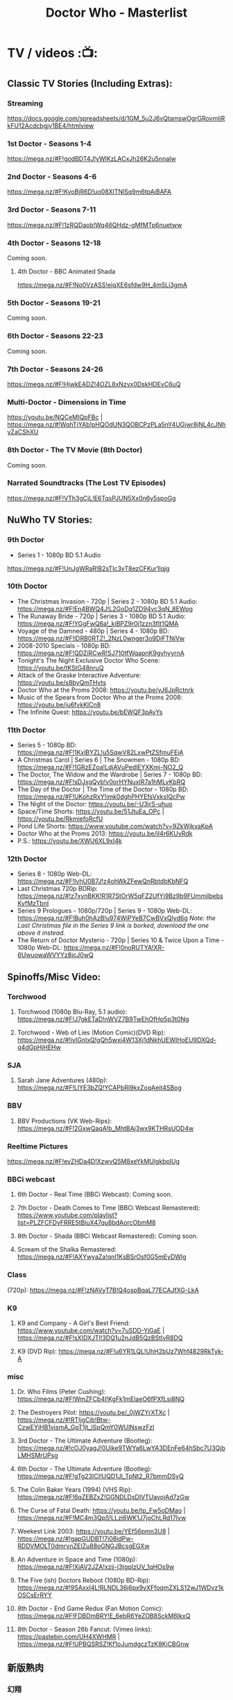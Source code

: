 #+TITLE: Doctor Who - Masterlist

* TV / videos :📺:
** Classic TV Stories (Including Extras):
*** Streaming

https://docs.google.com/spreadsheets/d/1GM_5u2J6vQtamswOgrGRovmIiRkFU12Acdcbgjy1BE4/htmlview

*** 1st Doctor - Seasons 1-4

https://mega.nz/#F!godBDT4J!yWlKzLACxJh26K2u5nnaIw

*** 2nd Doctor - Seasons 4-6

https://mega.nz/#F!KyoBjR6D!uo08XITNlSq9m6tpAiBAFA

*** 3rd Doctor - Seasons 7-11

https://mega.nz/#F!1zRQDaob!Wq46QHdz-gMfMTp6nuetww

*** 4th Doctor - Seasons 12-18

Coming soon.

**** 4th Doctor - BBC Animated Shada

https://mega.nz/#F!No0VzASS!ejqXE6sfdw9H_4m5Li3gmA

*** 5th Doctor - Seasons 19-21

Coming soon.

*** 6th Doctor - Seasons 22-23

Coming soon.

*** 7th Doctor - Seasons 24-26

https://mega.nz/#F!HjwkEADZ!4OZL8xNzvx0DskHDEvC6uQ

*** Multi-Doctor - Dimensions in Time

https://youtu.be/NQCeMIQpFBc | https://mega.nz/#!WqhTjYAb!pHQOdUN3QOBCPzPLa5nY4UGjwr8jNL4cJNhyZaCShXU

*** 8th Doctor - The TV Movie (8th Doctor)

Coming soon.

*** Narrated Soundtracks (The Lost TV Episodes)

https://mega.nz/#F!VTh3gCjL!E6TqsPJUN5Xx0n6y5spoGg

** NuWho TV Stories:
*** 9th Doctor

- Series 1 - 1080p BD 5.1 Audio
https://mega.nz/#F!UnJgWRaR!B2sTIc3yT8ezCFKur1lqjg

*** 10th Doctor

- The Christmas Invasion - 720p | Series 2 - 1080p BD 5.1 Audio: https://mega.nz/#F!En4BWQ4J!L2GoDq1ZD94vc3qN_8EWpg
- The Runaway Bride - 720p | Series 3 - 1080p BD 5.1 Audio: https://mega.nz/#F!YGgFwQ6a!_kiBPZ9r0j1zzn3fIt1QMA
- Voyage of the Damned - 480p | Series 4 - 1080p BD: https://mega.nz/#F!lDRB0RTZ!_2NzL0wnger3o9DjFTNiVw
- 2008-2010 Specials - 1080p BD: https://mega.nz/#F!QDZiRCwR!SJ710tfWqapnK9gyhyyrnA
- Tonight's The Night Exclusive Doctor Who Scene: https://youtu.be/tKStG48nruQ 
- Attack of the Graske Interactive Adventure: https://youtu.be/s8byQmTHvts
- Doctor Who at the Proms 2008: https://youtu.be/yJ6JpRctnrk
- Music of the Spears from Doctor Who at the Proms 2008: https://youtu.be/ju6fvkKlCn8
- The Infinite Quest: https://youtu.be/bEWQF3pAyYs

*** 11th Doctor

- Series 5 - 1080p BD: https://mega.nz/#F!1KxlBYZL!u5SqwV82LxwPtZSfmuFEjA
- A Christmas Carol | Series 6 | The Snowmen - 1080p BD: https://mega.nz/#F!1GRzEZoa!LdjAVuPedlEYXKmj-NO2_Q
- The Doctor, The Widow and the Wardrobe | Series 7 - 1080p BD: https://mega.nz/#F!sDJxgQyb!v0orHYNuxIR7a1hMLvKbRQ
- The Day of the Doctor | The Time of the Doctor - 1080p BD: https://mega.nz/#F!UKohzRxY!imk0dghPHYEfsVxksIQcPw
- The Night of the Doctor: https://youtu.be/-U3jrS-uhuo
- Space/Time Shorts: https://youtu.be/51JtuEa_OPc | https://youtu.be/RkmiefoRcfU
- Pond Life Shorts: https://www.youtube.com/watch?v=9ZkWjkvaKpA
- Doctor Who at the Proms 2013: https://youtu.be/jI4r6KUvRdk
- P.S.: https://youtu.be/XWU6XL9xI4k

*** 12th Doctor

- Series 8 - 1080p Web-DL: https://mega.nz/#F!IvhU0B7J!z4ohWkZFewQnRbtdbKbNFQ
- Last Christmas 720p BDRip: https://mega.nz/#!z7xynBKK!R1R7StOrW5qFZ2UfYj9Bz9b9FUmmjlbebsKvfMzTbnI
- Series 9 Prologues - 1080p/720p | Series 9 - 1080p Web-DL: https://mega.nz/#F!Buh0hAzB!u974WjPYeB7CwBVxQlyd6g 
  /Note: the Last Christmas file in the Series 9 link is borked, download the one above it instead./
- The Return of Doctor Mysterio - 720p | Series 10 & Twice Upon a Time - 1080p Web-DL: https://mega.nz/#F!0noRUTYA!XR-6UwuowaWVYYz8jcJ0wQ 

** Spinoffs/Misc Video:
*** Torchwood
**** Torchwood (1080p Blu-Ray, 5.1 audio): https://mega.nz/#F!J7gkETaD!nWVZ7B9TwEhOfHp5p3t0Ng
**** Torchwood - Web of Lies (Motion Comic)(DVD Rip): https://mega.nz/#!ivIGnIxQ!gQh5wxi4W13Xj1dNkhUEWIHoEU9DXQd-q4dGpHjHEHw
*** SJA
**** Sarah Jane Adventures (480p): https://mega.nz/#F!LlYE3bZQ!YCAPbRl9kxZoqAeit4SBog
*** BBV
**** BBV Productions (VK Web-Rips): https://mega.nz/#F!2GxwQaqA!b_MhtBAj3wx9KTHRsUOD4w
*** Reeltime Pictures

https://mega.nz/#F!evZHDa4D!XzwvQ5M8xeYkMUlgkbplUg

*** BBCi webcast
**** 6th Doctor - Real Time (BBCi Webcast): Coming soon.
**** 7th Doctor - Death Comes to Time (BBCi Webcast Remastered): https://www.youtube.com/playlist?list=PLZFCFDyFRRE5tBiuX47qu8bdAorcObmM8
**** 8th Doctor - Shada (BBCi Webcast Remastered): Coming soon.
**** Scream of the Shalka Remastered: https://mega.nz/#F!AXYwyaZa!qnI1KsBSrOsf0G5mEyDWlg
*** Class

(720p): https://mega.nz/#F!zNAVyT7B!Q4ospBqaL77ECAJfXG-LkA

*** K9
**** K9 and Company - A Girl's Best Friend: https://www.youtube.com/watch?v=7uSDD-YiGaE | https://mega.nz/#F!sXIDXJTI!3DQ1u2nJdB5QzBStIvR8DQ
**** K9 (DVD Rip): https://mega.nz/#F!u6YR1LQL!UhH2bUz7Whf4829RkTyk-A
*** misc
**** Dr. Who Films (Peter Cushing): https://mega.nz/#F!WmZFCb4I!KgFk1mElaeO6fPXfLsi8NQ
**** The Destroyers Pilot: https://youtu.be/_0jWZYrXTXc | https://mega.nz/#!RTIjgCjb!Btw-CzwEYjHB1vismA_GpT1jt_lSpQmY0WUlNswzFzI
**** 3rd Doctor - The Ultimate Adventure (Bootleg): https://mega.nz/#!cOJ0yagJ!0Uike9TWYa6LwYA3DEnFe64hSbc7U3QjbLMHSMrUPsg
**** 6th Doctor - The Ultimate Adventure (Bootleg): https://mega.nz/#F!gTg23ICI!UQD1Jl_TpNt2_R7bmmDSyQ
**** The Colin Baker Years (1994) (VHS Rip): https://mega.nz/#F!6qZEBZxZ!GGNDLDsDIVTUavojAd7zGw
**** The Curse of Fatal Death: https://youtu.be/tp_Fw5oDMao | https://mega.nz/#F!MC4m3QpS!LLzi6WK1J7joChLRd17Ivw
**** Weekest Link 2003: https://youtu.be/YEf56pmn3U8 | https://mega.nz/#!gapGUDBT!7i08idPw-RDDVMOLT0dmrvnZEIZu88oGNGJBcsgEGXw
**** An Adventure in Space and Time (1080p): https://mega.nz/#F!XiAV2JZA!xzjj-j3tgplzUV_1qHOs9w
**** The Five (ish) Doctors Reboot (1080p BD-Rip): https://mega.nz/#!9SAxxI4L!RLNDL36j6px9vXFfoqmZXLS12wJ1WDvz1kOSCsErRYY
**** 8th Doctor - End Game Redux (Fan Motion Comic): https://mega.nz/#F!FDBDmBRY!E_6ebR6YeZOB8SckM6IkxQ
**** 8th Doctor - Season 26b Fancut: (Vimeo links): https://pastebin.com/UH4XWHMR | https://mega.nz/#F!UPBQSRSZ!Kf1oJumdgczTzK8KjCBGnw
** 新版熟肉
*** 幻翔

幻翔在第八季之前一直是单语字幕，并且不提供独立字幕文件。第八季开始是双语字幕了

**** DONE S1 480p
**** TODO S2 无??
**** 2DONE S3 （低清）

- 低清 rmvb, 200M https://xiaomapan.com/#/main/detail/a6c0eb2cfedf265dfb5de327c581e7d4
- [X] 低清rmvb magnet:?xt=urn:btih:A1E6BBE2DA4AC17F1BCE8CCC1C0CB43AB90C09C4 

**** 2DONE S4 （低清）

- 低清 rmvb, 200M, http://www.waijutt.com/detail/273/ 
- 低清 rmvb, 200M  磁力： magnet:?xt=urn:btih:D7B1E79C94918AC1AB97149B2B2B7F4485FDACC3 

**** 2DONE S5（低清）

- 低清 rmvb (~220M)  https://xiaomapan.com/#/main/detail/7c5163a82dcfdf3fddd7f9a67e27e682
- 低清 rmvb ed2k  http://m.ttkmj.tv/archives/1837.html

**** DONE S6

- 720p 百度网盘 https://xiaomapan.com/detail/2706a6fa1314af9c2aab1a04d8cee09d (S6, S8, S9)

**** TODO S7

网上有说字幻翔幕组当时面临解散，只做了前两集

**** DONE S8

720p 百度网盘 https://xiaomapan.com/#/main/detail/2706a6fa1314af9c2aab1a04d8cee09d (S6, S8, S9)

**** DONE S9

- 720p 百度网盘 https://xiaomapan.com/detail/2706a6fa1314af9c2aab1a04d8cee09d (S6, S8, S9)
- 720p https://xiaomapan.com/#/main/detail/878291049fa4bcafff453e5da9d29dff

**** DONE S10

- 720p 百度云 http://www.waijutt.com/detail/3612/ （『百度云』部分）
- https://xiaomapan.com/#/main/detail/42cd99f55d048bdf865257d8d867ba99 （失效）

**** TODO S11

只做了第一集？

**** DONE S12
**** 2DONE S13
*** 人人影视

人人影视的版本各季在 https://www.txmeiju.com/ 基本都可以搜索到 （大部分是720p, 少数是576p 和400p）

- https://www.uump4.net/search-_E7_A5_9E_E7_A7_98_E5_8D_9A_E5_A3_AB-1.htm
- https://www.txmeiju.com/homepage/tvlist
- http://www.waijutt.com/vodsearch/-------------/?wd=%E7%A5%9E%E7%A7%98%E5%8D%9A%E5%A3%AB&submit
- http://m.ttkmj.tv/?s=%E7%A5%9E%E7%A7%98%E5%8D%9A%E5%A3%AB

**** TODO S1
**** DONE S2

- 720p，ed2k  http://www.waijutt.com/detail/275/
- ? http://m.ttkmj.org/a/1831 

**** DONE S3

- 720p, ed2k/magnet  http://m.ttkmj.tv/archives/1833.html
 http://m.ttkmj.org/a/1833

**** DONE S4

720p, BT https://www.uump4.net/thread-58520.htm 

**** DONE S5

- 720p, ed2k  https://www.999meiju.tv/vod/shenmiboshidiwuji/
- 720p, ed2k,    http://www.waijutt.com/detail/272/ 
- 720p, BT,   https://www.uump4.net/thread-60192.htm

**** DONE S6

- 720p, BT, https://www.uump4.net/thread-278729.htm 

**** DONE S7

720p，BT，https://www.uump4.net/thread-282443.htm 

**** DONE S8

576p  http://www.waijutt.com/detail/1756/

**** DONE S9

- [ ] 720p 
- 576p  ed2k http://www.waijutt.com/detail/4473/ 
- ed2k/magnet http://m.ttkmj.tv/archives/3908.html 

**** DONE S10

- 720p, ed2k http://m.ttkmj.tv/archives/4774.html
- ? http://www.waijutt.com/detail/3612/ （『中字720p』部分）

**** DONE S11

720p, ed2k https://www.txmeiju.com/tv/detail/185747

**** S12
*** 其他字幕组
**** S1

- 风软 rmvb 
- zumuzu（人人？）576p 双语字http://m.ttkmj.tv/archives/1829.html   http://www.waijutt.com/detail/237/ 

**** S2

- 风软 rmvb http://www.waijutt.com/detail/275/ (『中字标清』部分）

**** S7

BTM 720p

**** S9

字幕组（zimuzu, 400M)  http://www.waijutt.com/detail/4473/ （『百度云』部分）

* audios :🎧:
** Big Finish:

- Big Finish Listening Guide: https://pastebin.com/KUvM0Wqb

*** download
**** +Mediafire Mirror+

https://www.mediafire.com/folder/73n63846vhew5/Audios#myfiles

**** *audiobookbay*

http://audiobookbay.fi/audio-books/big-finish-productions-doctor-who-related-complete-1998-2021-big-finish/

+BEGIN_EXAMPLE
magnet: magnet:?xt=urn:btih:dec12348c4172aa406252de852db4981269554fb&dn=Big%20Finish%20Productions%20-%20Doctor%20Who%20%26%20Related%20(Updated%20%26%20Complete%20Collection%202%20-%201998%20-%202021)%20-%20Big%20Finish&tr=udp%3A%2F%2Ftracker.coppersurfer.tk%3A6969&tr=udp%3A%2F%2Ftracker.leechers-paradise.org%3A6969&tr=udp%3A%2F%2Ftracker.torrent.eu.org%3A451%2Fannounce&tr=udp%3A%2F%2Ftracker.open-internet.nl%3A6969%2Fannounce&tr=udp%3A%2F%2Ftracker.opentrackr.org%3A69691337%2Fannounce&tr=udp%3A%2F%2Ftracker.vanitycore.co%3A6969%2Fannounce&tr=http%3A%2F%2Ftracker.baravik.org%3A6970%2Fannounce&tr=http%3A%2F%2Fretracker.telecom.by%3A80%2Fannounce&tr=http%3A%2F%2Ftracker.vanitycore.co%3A6969%2Fannounce
+END_EXAMPLE

*** classic doctors
**** Main Range/The Monthly Adventures

 - https://mega.nz/#F!4KRFSAqR!7MzSm64OX_JpoFMONeLLiA
 - alt: https://mega.nz/#F!UosSEARb!rEVR42OvTkgyax3c1J9iDQ 

***** 01-50

- 01-10 :: https://disk.yandex.ru/d/sDK3EiTxTaSIrQ
- 11-20 :: https://disk.yandex.ru/d/cbh5ZnZs2E0C9Q
- 21-30 :: https://disk.yandex.ru/d/AxDLO0Wh18RtWQ
- 31-35 :: https://disk.yandex.ru/d/t_SNPiogHf3C6g
- 36-40 :: https://disk.yandex.ru/d/KcfnNe-hOhvEDA
- 41-45 :: https://disk.yandex.ru/d/1KsJmsvtYEgA5w
- 46-50 :: https://disk.yandex.ru/d/uE3F2y9vFKhfVg

***** 51-100

- 51-55 :: https://disk.yandex.ru/d/eDNlQJsHmyeVdg
- 56-60 :: https://disk.yandex.ru/d/XaFDeU1lOfe8ww
- 61-65 :: https://disk.yandex.ru/d/C1UmZByL6dTtng
- 66-70 :: https://disk.yandex.ru/d/6_ER2xBkZEDRHw
- 71-75 :: https://disk.yandex.ru/d/s_zNqvqB48ZKHw
- 76-80 :: https://disk.yandex.ru/d/JlwqRAEI9hvI-A
- 81-85 :: https://disk.yandex.ru/d/Q2FKm8Z-Y5-Nrw
- 86-90 :: https://disk.yandex.ru/d/O3-6h6Tpi-Lyiw
- 91-95 :: https://disk.yandex.ru/d/_gG8rfGjdIYPog
- 96-100 :: https://disk.yandex.ru/d/89tw0ROTL2BRyQ

***** 101-150


since May 27

**** 1DA

The Firstst Doctor Adventures: https://mega.nz/#F!BuZjxSjA!YePujjODEMc0_kzATIBi0w

S1-5: https://disk.yandex.ru/d/dtANLQVnlzDb1g

**** The Early Adventures (1D & 2D)

 https://mega.nz/#F!l2o3kRIS!ZU7f1_DTMUXQe3rA8D6ySg

Ранние приключения

- S1: https://disk.yandex.ru/d/PtZOYB6CwUEmog
- S2: https://disk.yandex.ru/d/Ix6BUxcR5BRf-w
- S3: https://disk.yandex.ru/d/jlyLcVWdD5jdoQ
- S4: https://disk.yandex.ru/d/j4WoVfR7YqaX1Q
- S5: https://disk.yandex.ru/d/eTcFdZEk-Da6Pg

**** 2DA


- S1 https://disk.yandex.ru/d/tpRB28rq2ml2Mw
- S2 https://disk.yandex.ru/d/9r_kinmNCPN05g

**** 3DA

- S1-4 https://mega.nz/#F!V3p3RYqT!boaPloeVKVhfqoeChGVr0g
- S7 https://mega.nz/folder/2zoSwI4I#Az8hwOB8yd9yQ4_Nw8bxgA
- S8 https://mega.nz/folder/w04QzSRK#ZhoZC_lMtQQHw1MrdoDC6w
- Annihilators https://mega.nz/file/yvZDQKbS#dc0c_tZGAhdoJPlYEH0sAIQW2YeadZzm23fdOye1s0A
- Kaleidoscope https://mega.nz/file/Bw4BWIjI#vMJTI6DoqAEKtQGZe28vkgb32b8Rze1Ia0WQpJ2c8HI


Приключений Третьего Доктора

- S1 https://disk.yandex.ru/d/ksm2MvGmFbmTrQ
- S2 https://disk.yandex.ru/d/4yqoJK7NcA0A4w
- S3 https://disk.yandex.ru/d/uJuypWDRLMtoKA
- S4 https://disk.yandex.ru/d/T9CfJuyLnWRcYw
- S5 https://disk.yandex.ru/d/fllrQQpSNOdpXA
- S7 https://disk.yandex.ru/d/YtTO2u_9KBiOsQ
- Annihilators https://disk.yandex.ru/d/91AndeiqfR32Eg
- Kaleidoscope https://disk.yandex.ru/d/NQvph2SBSQCPnw

**** 4DA + PHP

The 4th Doctor Adventures/Phillip Hinchcliffe Presents: https://mega.nz/#F!1iZmWQqS!ZWco1uOgc-wkP3XuuZUGKA (S1-S7)

- S7 https://mega.nz/folder/YyZhQSqD#-McnEC_Eg-ujUo02rnF5dA
- S8?
- S9 special https://mega.nz/file/JtsRSR5Y#yc_uCWHkbnIH_d3FpdrwXeE-yd3dmaKHjX5otjnT-Y0
- 

Приключений Четвёртого Доктора

- S1 https://disk.yandex.ru/d/8eJ64WOKGJSuFg
- S2 https://disk.yandex.ru/d/7r3c6jgLsg08uA
- S3 https://disk.yandex.ru/d/1BuFbGY6RS9IRg
- S4 https://disk.yandex.ru/d/00QI9sdYIx8hIA
- S5 https://disk.yandex.ru/d/mdOBou_FbbpE4Q
- S6 
- S7 https://disk.yandex.ru/d/om7lgP463RmTYz + https://disk.yandex.ru/d/VXD2a5f-3WLH5d
- S8 https://disk.yandex.ru/d/XVOi82RsXQmu6Q + ?
- S9 https://disk.yandex.ru/d/FZFs08RHQosHZw + https://disk.yandex.ru/d/xQOhc5Hspu5K6g + https://disk.yandex.ru/d/eEUIZ7PHK1OtEA
- S9 https://disk.yandex.ru/d/djitqgk-tJ9Zpg
- S10 https://disk.yandex.ru/d/OhdtUjpJIxw7Xw +  https://disk.yandex.ru/d/X07n5lzTKsku5A
- S11 https://disk.yandex.ru/d/b00a4nZxmbsq4g

**** 8DA + boxsets

https://mega.nz/#F!DSxB0SZQ!pxqKGYOndbwmzjM5PUoNiQ

https://disk.yandex.ru/d/wvIFTkwIBUEYcw

***** 8DA

Приключений Восьмого Доктора

- S1 https://disk.yandex.ru/d/hl3AjvKC2MoWqA
- S2 https://disk.yandex.ru/d/0Vcled-5wyQQ7g
- S3 https://disk.yandex.ru/d/s7pawbn0nwdFaw
- S4 https://disk.yandex.ru/d/iTV-U4YMe1QUDg

***** Dark Eyes

Тёмные глаза

- S1 :: https://disk.yandex.ru/d/_CI4yw3YmsmPmA
- S2 :: https://disk.yandex.ru/d/Jw-_KxSz8JX3pA
- S3 :: https://disk.yandex.ru/d/ROQQVUf7UhUz2A
- S4 :: https://disk.yandex.ru/d/jFUrOKDfdnzGaQ

**** The Companion Chronicles (1-4th Doctor)

: https://mega.nz/#F!g3hGjTLC!B3hvl82hWl2UKbrVcZwwYw

Хроники спутников

- 5.1-5.6 :: https://disk.yandex.ru/d/ZZF9CjeaZalzoQ
- 5.7-5.12 :: https://disk.yandex.ru/d/aYTykW9o6aBQQw



***** CC s9- (1st/2nd Doctor)

- S9 :: https://disk.yandex.ru/d/e1atH9RZUNXS1Q

*** classic misc
**** Bonus Releases

- https://mega.nz/#F!RyQE2SSQ!wUYvVCwQHNp7Sexo4kj5KA

- 1-6 https://disk.yandex.ru/d/GK24PCIrKYn3vw

**** Special Releases

: https://mega.nz/#F!EmYSwBhR!IkjZRyC-gqOtTQUCA3Nl3g

**** The Lost Stories

: https://mega.nz/#F!l3oAGYiL!mCCm8U-XDhRzYAl1V51w7Q

Потерянные истории

- S1 :: https://disk.yandex.ru/d/uKdqFM-hVTiGiA
- S2 :: https://disk.yandex.ru/d/XtyJflqm_5lbaw
- S3 :: https://disk.yandex.ru/d/QGUkF9Zx2HWyBw



**** Novel Adaptations

: https://mega.nz/#F!F7YlGShZ!WjTgIFRUtJkkugMhocWZYw

Адаптации новелл

- 1-6 :: https://disk.yandex.ru/d/GK24PCIrKYn3vw
- 7-11 :: https://disk.yandex.ru/d/cikf7rouTe3Nog

**** Stage Plays

: https://mega.nz/#F!I3YEjKpA!1WsF7qjIvVrFmMM6DZ6e5g

**** Unbound

: https://mega.nz/#F!w35DBZRQ!3i-kPHYIWCFyMW4Jt3bdeg

**** Short Trips (audiobook)

vol.1-8: https://mega.nz/#F!oQQUzJCS!-N4H89xMqCaZfysjNzX5Dg

Коротких путешествии

- vol.1-4 :: https://disk.yandex.ru/d/AqjNMzoPmpKSmA
- 5.1-5.6 :: https://disk.yandex.ru/d/m03dtP7clV0WKw
- 5.7-5.12 ::  https://disk.yandex.ru/d/q6yf6xVosqPztg
- 6.1-6.6 :: https://disk.yandex.ru/d/mLPnv-5M8KJFSQ
- 6.7-6.12 :: https://disk.yandex.ru/d/3ztoCG6vQWS1ag
- 7.1-7.6 :: https://disk.yandex.ru/d/u79cksDTWsmyKQ
- 7.7-7.12 :: https://disk.yandex.ru/d/stym-uGccCQJyQ
- 8.1-8.6 :: https://disk.yandex.ru/d/v2tONdlgRknwDg

*** new series

 https://mega.nz/#F!A7w1kbbY!AtDL11OkwOCklwDy9TTvGg

- 9th Docotor Adventures
- 10th Doctor Adventures
- 11th Doctor Adventures
- The Time War saga
  - The War Doctor
  - The War Master
- Classic Doctors, New Monsters

**** 10DA

- 10DA :: https://disk.yandex.ru/d/C-Xm6HVvoCdtJA
- The Tenth Doctor and River Song :: https://disk.yandex.ru/d/AHvgX7eNkKPxYg
- The Tenth Doctor and Classic Companion :: https://disk.yandex.ru/d/KuoTB8zoGst81g

**** The Missy Chronicles




https://disk.yandex.ru/d/ACgvc02eIyKsww

**** The Dalek Universe

https://disk.yandex.ru/d/aw2B5eHBldsSFQ

*** spin-offs (classic era)

https://mega.nz/#F!VKZQCDBK!HVF3dZfQp9G2rwFlRKHGbw

  - Sarah Jane Smith
  - UNIT
  - Bernice Summerfield
  - Cyberman
  - Dalke Empire
  - Gallifrey
  - I, Davros
  - Jago & Litefoot
  - Counter-Measure

**** Bernice Summerfield
***** BS

Бернис Саммерфилд


- S1-4 :: https://disk.yandex.ru/d/fMkh10QDj8sI-Q
- S5 :: https://disk.yandex.ru/d/5gUwqy2eIVb-3g
- S6 :: https://disk.yandex.ru/d/hVGLxJmTM_3HyQ
- S7 :: https://disk.yandex.ru/d/VVKpi8YGIsdWRw
- S8 :: https://disk.yandex.ru/d/46WiRekCujle5A
- S9 :: https://disk.yandex.ru/d/nCNCtDX3YcC3dA
- S10 :: https://disk.yandex.ru/d/GtG-rJc1uFfQoQ
- S11 :: https://disk.yandex.ru/d/Ufz6tIx1lekBKA

**** Gallifrey

Галлифрей

- S1-4 :: https://disk.yandex.ru/d/a1JFWS9KKvwseA
- S5 :: https://disk.yandex.ru/d/CBZ-V0teV4y4Mw
- S6 :: https://disk.yandex.ru/d/5FxjWuYKe_S9Aw
- S7-8 :: https://disk.yandex.ru/d/yfwsHFZTKATGRQ

**** Jago & Litefoot

Джейго и Лайтфут

- S3-S4 :: https://disk.yandex.ru/d/yNZ2_0_tZv6N6A
- S6 :: https://disk.yandex.ru/d/DHV5ZujRNe1_XQ
- 

**** The Robots
***** Vol.1

https://disk.yandex.ru/d/922b6OgK6bUyig

***** vol.2

https://disk.yandex.ru/d/lxXQRuTQwUOJRg

**** UNIT Brave New World



https://disk.yandex.ru/d/HQAWmmw6WMy-zw

**** Dalek Empire


- S1 https://disk.yandex.ru/d/QLs66bnf_nvwjw
- S2 https://disk.yandex.ru/d/E4zfXkpMzGYVWQ

*** spin-offs (new series)

https://mega.nz/#F!A7w1kbbY!AtDL11OkwOCklwDy9TTvGg

  - Torchwood & The Lives of Captain Jack
  - UNIT - The New Series
  - Jenny - The Doctor's Daughter
  - The Thurchill Year
  - The Diary of Rive Song

**** Rose Tylor: Dimension Cannon



https://disk.yandex.ru/d/4V-DJhyEf8S8nQ
https://disk.yandex.ru/d/pIblzjaOETxckg

**** The Diary of River Song

Дневник Ривер Сонг

- S1-5 https://disk.yandex.ru/d/OilzX_SwU35EdQ
- S6-10 https://disk.yandex.ru/d/swL9f5w57SGTmQ

**** UNIT: The New Series


ЮНИТ

- S1 :: https://disk.yandex.ru/d/plenZLSWd05i6g
- S2 :: https://disk.yandex.ru/d/rPZNrPqiC5Eopg
- S3-4 :: https://disk.yandex.ru/d/umgMUBYSprEJdg
- S5 :: https://disk.yandex.ru/d/sAxOTb9FY_waFg

ЮНИТ: Вражда

- Nemesis S3 :: https://disk.yandex.ru/d/Z0NLeghwFh-H5Q
- Nemesis S4 :: https://mega.nz/folder/fMR0xapC#Bqwm1YTP06RAaCZ9TeQNwg
- 

**** The Paternoster Gang

- S1-4: https://disk.yandex.ru/d/Z9XnDde7WrUYPg


**** Jenny: The Doctor's Daughter



https://disk.yandex.ru/d/xX8CAqMyp3WIjA

**** The Lone Centurion

Одинокий центурион

https://disk.yandex.ru/d/FlccujfMlf5_vQ

*** Time War
**** The Eighth Doctor: Time War

- S1 :: https://mega.nz/folder/syZ2GaKa#JFZTFIywGxOfvi6Zx9Om6A
- S1 :: https://disk.yandex.com/d/bcblHYHy3P9HBh
- S2 :: https://mega.nz/folder/cvwDhZLQ#tVSW1wgeGU2-n_362uSx3w
- S4 :: https://mega.nz/folder/Foh0lJZK#0zuXCkgsxaksFzndsWHVPA

**** The War Master

Военный Мастер


- S1-4 :: https://disk.yandex.ru/d/XYukh3zncGgh0g

- S5 Hearts of Darkness     
  - https://disk.yandex.ru/d/q2aqzcALisa-Aw 
  -  https://mega.nz/folder/Ml4C0JyY#rqVt5yuJnaw4Qe_Fp4vTFQ

- S6 Killing Time
  - https://disk.yandex.ru/d/ym5mAL0r3kEdPg
  - https://mega.nz/folder/BggDUCAa#4ujImN9ZnmC_PY8d1dfaGg https://mega.nz/folder/5xsEgBwb#LzOCVtN4hCnx-qTFMx7WMw

- S7 Self-Defence
  - https://disk.yandex.ru/d/ix6sSXCjly1UMA
  - https://mega.nz/folder/D3xUxQqC#KhvuBflefgr4udU12_bD0A

- S8 Escape from Reality
  - https://disk.yandex.ru/d/C5EigOSizkcTMA
  - https://disk.yandex.ru/d/9jraeEliTmc5yw
  - https://mega.nz/folder/BggDUCAa#4ujImN9ZnmC_PY8d1dfaGg

- S9 Solitory Confinement
  - https://disk.yandex.ru/d/3N2GI71DABCAuA
  - https://disk.yandex.ru/d/irXqOkyDRyqFOg
  - https://mega.nz/folder/yQwTgazI#ZJVuEP-ynfzrbaKsa_j6zg

**** The War Doctor



https://disk.yandex.ru/d/9VdmlMBK70i8WA

**** Gallifrey: Time War

- S1-S2 :: https://disk.yandex.ru/d/zZm4A5HtVHu3YA
- S4 :: https://mega.nz/folder/UxQ0DJQb#8_E2pXpm2kDFylYCt_BrwA

**** Susan's War

https://mega.nz/folder/wUIXyKLC#HEiS289-hiSs5SM2mwwXMw


*** Torchwood
**** monthly
***** MR001-024

https://mega.nz/#F!A7w1kbbY!AtDL11OkwOCklwDy9TTvGg

***** disk.yandex.ru

ежемесячной линейки Торчвуда

- 001-010 ::  https://disk.yandex.ru/d/9vgSY9FGNYB-_w
- 011-020 :: https://disk.yandex.ru/d/CTy7NcZTp4Ax7A
- 021-030 ::  https://disk.yandex.ru/d/cEulJRd5tuRWyQ
- 031-035 :: https://disk.yandex.ru/d/TWbPqwcbNb5irw
- 036-040 :: https://disk.yandex.ru/d/Me0GW-2-s7qb8Q
- 041-045 :: https://disk.yandex.ru/d/DPlIv5OoIX0zYg
- 046-050 :: https://disk.yandex.ru/d/1U3A3Ro_rXAQDw
- 051-055 :: https://disk.yandex.ru/d/Ba62pmjrq2V2pQ


**** Story Continues
***** S5 Aliens Among Us



https://mega.nz/#F!A7w1kbbY!AtDL11OkwOCklwDy9TTvGg

https://disk.yandex.ru/d/Mjdp3-TxXEA8Jg

***** S6 God Among Us

Бог среди нас


https://disk.yandex.ru/d/qYIiPyzt6huseQ

***** S7 Among Us


https://mega.nz/folder/DJgUDaYL#mR6kfvCOU74XwFfZcF82zg

- 7.1-7.4 https://disk.yandex.ru/d/vrCEJXDL-PALkw
- 7.5-7.8 https://disk.yandex.ru/d/zHBZ7IaYB9qe2Q
- 7.9-7.12 https://disk.yandex.ru/d/bt9DdN9dmJ9r3A

**** Torchwood One

https://disk.yandex.ru/d/kAgSa_KsH-YVpg

***** S1 Before the Fall

https://mega.nz/#F!A7w1kbbY!AtDL11OkwOCklwDy9TTvGg

***** S2 Machines

https://mega.nz/folder/NjIEkIBZ#dP03ZwE85ILBj6G8MdT_xw

https://mega.nz/#F!A7w1kbbY!AtDL11OkwOCklwDy9TTvGg

***** S3 Latter Days



https://disk.yandex.ru/d/0K0bnMnm2DArJw

***** S4 Nightmares

https://mega.nz/folder/umhCiApR#I8bJIr_DfEI6gGeFWG-jwg

https://disk.yandex.ru/d/nmOXFM3GSxaw6A

**** specials
***** The Sins of Captain John

Грехи капитана Джона


https://disk.yandex.ru/d/ZwjEHmREbFQXtw

*** misc

- Excelis: https://mega.nz/#F!t7o2RSzA!8-3k5RvpmCKKI9sOE7SZCg

- Big Finish DWM Illustrations: https://mega.nz/#F!UBRXWZ6L!wNQ3KYtVjbnWcmS6qSqCJA | https://imgur.com/a/WMczt

- Interviews: https://mega.nz/#F!wYon2BAY!VkI2Oy-9qph4ncDsGZTKyA

**** Destiny of the Doctor

https://mega.nz/#F!x6QFBTKL!MAD40r2RSaHF_o33chUFlw

**** Time Lord Victorious

https://disk.yandex.ru/d/n_i2CRgIJW0xOw

**** The Eighth of March



- vol.1 :: https://disk.yandex.ru/d/R_EbYleiOiQDqg
- vol.2 :: https://disk.yandex.ru/d/Do-QdYWbn7VbvA 
- vol.3 :: https://disk.yandex.ru/d/dtGgye1bxWNpRA

** BBC / AudioGo
*** Full Cast BBC Plays

https://mega.nz/#F!NHp3FTSD!agX4snZuzPZTAFWO8fkCBw

- BBC 4DA (The Nest Cottage Chronicles)
- Torchwood

*** Audio Original Audiobooks

NSA audio series
https://tardis.fandom.com/wiki/BBC_New_Series_Adventures

 https://mega.nz/#F!SSQACS4S!aJtZhz9VbQq5dYU-ToD1aA 

*** misc

- Doctor Who at the BBC: https://mega.nz/#F!dSoBiJTL!kV49b1AM4EnBbaSrh2bMHw

** other producers
*** BBV Productions

https://mega.nz/#F!VH5DjBwB!6qffo-fvH0xrn1PZWMkRwQ

**** Faction Paradox Protocols

- https://mega.nz/#F!nCRjgQYD!2CRpqA-lgI2piMgwEnYM0Q
- https://m.vk.com/page-105622878_54128145
- https://m.vk.com/page-5742320_44218981

*** Magic Bullet Productions
**** Kaldor City

- https://mega.nz/#F!VH5DjBwB!6qffo-fvH0xrn1PZWMkRwQ
- https://m.vk.com/page-5742320_44216819

**** Faction Paradox

The True History of Faction Paradox
- https://mega.nz/#F!VH5DjBwB!6qffo-fvH0xrn1PZWMkRwQ
- https://m.vk.com/page-5742320_44218981
- https://m.vk.com/page-105622878_54057484

*** Radio Static: Minister of Chance

The Minister of Chance is an audio podcast Doctor Who spin-off written and produced by Dan Freeman of Radio Static. Freeman first created the Minister (then played by Stephen Fry) in the award-winning Doctor Who drama Death Comes To Time.

-  https://mega.nz/#F!VH5DjBwB!6qffo-fvH0xrn1PZWMkRwQ
- https://m.vk.com/pages?oid=-105622878&p=Radio_Static_Ltd

*** Vince Cosmos - Glam Rock Detective (Bafflegab)

 https://mega.nz/#!7HBRVIqK!JRDHQubcNVGrNrKGvbWxZj3KsRBILOaYa6ob6zra9Qk

** unofficial

Doctor Who Fan Audios Database
http://www.nervabeacon.co.uk/?m=1

- Unofficial Audio Productions: https://mega.nz/#F!VH5DjBwB!6qffo-fvH0xrn1PZWMkRwQ | Descriptions: https://pastebin.com/VhHHGNwF

*** Audio Visuals

- https://mega.nz/#F!nCRjgQYD!2CRpqA-lgI2piMgwEnYM0Q
- https://mega.nz/#F!VH5DjBwB!6qffo-fvH0xrn1PZWMkRwQ

*** DWAD (Doctor Who Audio Dramas)

https://dwexpanded.fandom.com/wiki/The_Doctor_Who_Audio_Dramas

**** 1982-2004

- https://mega.nz/#F!nCRjgQYD!2CRpqA-lgI2piMgwEnYM0Q
- https://mega.nz/#F!VH5DjBwB!6qffo-fvH0xrn1PZWMkRwQ

- 1982-1993 The David Segal Years
- 1993-2000 The Jeffrey Coburn Years
- 2000-2004 The Jym DeNatale Years

**** 2005-now

- https://mega.nz/#F!uWI3kQSJ!DWOz4dhqq1knB9JIxopKyA
- https://mega.nz/#F!VH5DjBwB!6qffo-fvH0xrn1PZWMkRwQ

- 2005-2010 The James K. Flynn Years
- 2010- The R. Douglas Barbier Years

*** DWAS (Doctor Who Appreciation Society)
**** Cosmic Fugue

- https://mega.nz/#F!nCRjgQYD!2CRpqA-lgI2piMgwEnYM0Q
- https://mega.nz/#F!VH5DjBwB!6qffo-fvH0xrn1PZWMkRwQ

*** TODO The Missing Adventures (2nd Doctor)

- https://mega.nz/#F!VH5DjBwB!6qffo-fvH0xrn1PZWMkRwQ

*** BLOCK DWFAA (Doctor Who Fan Audio Adventures)
:PROPERTIES:
:todo:     download
:END:

*** City Park Radio: Doctor Audio Adventures

 https://doctoraudioadventures.com/

https://mega.nz/#F!VH5DjBwB!6qffo-fvH0xrn1PZWMkRwQ

*** Heroic Efforts Productions

https://mega.nz/#F!VH5DjBwB!6qffo-fvH0xrn1PZWMkRwQ

*** Beyond Traditional Recognition Productions

https://mega.nz/#F!VH5DjBwB!6qffo-fvH0xrn1PZWMkRwQ

*** AM Audio Media: Dark Journey

http://amaudiomedia.com

https://mega.nz/#F!VH5DjBwB!6qffo-fvH0xrn1PZWMkRwQ

*** Nth Doctor Adventures

https://www.facebook.com/NthDoc/
Years active: 2013 - 2016

https://mega.nz/#F!VH5DjBwB!6qffo-fvH0xrn1PZWMkRwQ

*** On Fleak Productions

https://mega.nz/#F!VH5DjBwB!6qffo-fvH0xrn1PZWMkRwQ

*** Piices

https://mega.nz/#F!VH5DjBwB!6qffo-fvH0xrn1PZWMkRwQ

*** Plymouth Who Productions

https://mega.nz/#F!VH5DjBwB!6qffo-fvH0xrn1PZWMkRwQ

*** Tales of a Timelord

https://mega.nz/#F!VH5DjBwB!6qffo-fvH0xrn1PZWMkRwQ

*** TODO Pete Walsh: Ninth Doctor Adventures

https://twitter.com/9thDrAdventures


https://mega.nz/#F!VH5DjBwB!6qffo-fvH0xrn1PZWMkRwQ

** misc

- Death Comes to Time Illustratated Preview: https://mega.nz/#F!MdgWVbAa!d7R_e7DMLSbW9oJJj6L1KA

* books :📔:
** E-Books

https://mega.nz/#F!NZJSnI4R!irDizKKFEfEcyNICKsPEAg

** Novel Illustrations:

 https://mega.nz/#F!MB5AHQ6C!-KhSold2JNr_eKn6om89dg | https://imgur.com/a/d6pJr

** Audiobooks

https://mega.nz/#F!8zwBQBaJ!ffuDUuLRMcTohi8b96MaBA

** Novelization Audiobooks

https://mega.nz/#F!m8tDWITC!aFMMM1cj7Y1whfDU6DO0Ig

** spin-offs
*** Lethbridge-Stuart Audiobooks

https://mega.nz/#F!UMhwQDKD!nXnpMVAn8o7KYReVwn9VMQ

* comics :📚:

https://mega.nz/#F!FR5QAJjZ!I9cdazGlalJ3eNmw3bV8Kw

